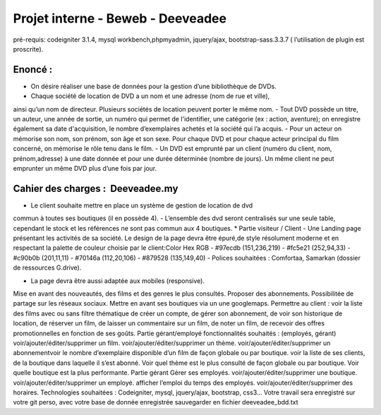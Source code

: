 ##################################
Projet interne - Beweb - Deeveadee
##################################

pré-requis: codeigniter 3.1.4, mysql workbench,phpmyadmin, jquery/ajax,
bootstrap-sass.3.3.7 ( l’utilisation de plugin est proscrite).

********
Enoncé :
********

- On désire réaliser une base de données pour la gestion d’une bibliothèque de DVDs.
- Chaque société de location de DVD a un nom et une adresse (nom de rue et ville),
ainsi qu’un nom de directeur. Plusieurs sociétés de location peuvent porter le même
nom.
- Tout DVD possède un titre, un auteur, une année de sortie, un numéro qui permet
de l'identifier, une catégorie (ex : action, aventure); on enregistre également sa date
d'acquisition, le nombre d’exemplaires achetés et la société qui l’a acquis.
- Pour un acteur on mémorise son nom, son prénom, son âge et son sexe. Pour
chaque DVD et pour chaque acteur principal du film concerné, on mémorise le rôle
tenu dans le film.
- Un DVD est emprunté par un client (numéro du client, nom, prénom,adresse) à une
date donnée et pour une durée déterminée (nombre de jours). Un même client ne
peut emprunter un même DVD plus d’une fois par jour.

**********************************
Cahier des charges : ​ Deeveadee.my
**********************************

- Le client souhaite mettre en place un système de gestion de location de dvd
commun à toutes ses boutiques (il en possède 4).
- L’ensemble des dvd seront centralisés sur une seule table, cependant le stock et les
références ne sont pas commun aux 4 boutiques.
* Partie visiteur / Client
- Une Landing page présentant les activités de sa société.
Le design de la page devra être épuré,de style résolument moderne et en respectant
la palette de couleur choisie par le client:Color Hex RGB
- #97ecdb (151,236,219)
- #fc5e21 (252,94,33)
- #c90b0b (201,11,11)
- #70146a (112,20,106)
- #879528 (135,149,40)
- Polices souhaitées : Comfortaa, Samarkan (dossier de ressources G.drive).

* La page devra être aussi adaptée aux mobiles (responsive).
Mise en avant des nouveautés, des films et des genres le plus consultés.
Proposer des abonnements.
Possibilitée de partage sur les réseaux sociaux.
Mettre en avant ses boutiques via un une googlemaps.
Permettre au client :
voir la liste des films avec ou sans filtre thématique
de créer un compte,
de gérer son abonnement,
de voir son historique de location,
de réserver un film,
de laisser un commentaire sur un film,
de noter un film,
de recevoir des offres promotionnelles en fonction de ses goûts.
Partie gérant/employé
fonctionnalités souhaités : (employés, gérant)
voir/ajouter/éditer/supprimer un film.
voir/ajouter/éditer/supprimer un thème.
voir/ajouter/éditer/supprimer un abonnementvoir le nombre d’exemplaire disponible d’un film de façon globale ou
par boutique.
voir la liste de ses clients, de la boutique dans laquelle il s’est abonné.
Voir quel thème est le plus consulté de façon globale ou par boutique.
Voir quelle boutique est la plus performante.
Partie gérant
Gérer ses employés.
voir/ajouter/éditer/supprimer une boutique.
voir/ajouter/éditer/supprimer un employé.
afficher l’emploi du temps des employés.
voir/ajouter/éditer/supprimer des horaires.
Technologies souhaitées : Codeigniter, mysql, jquery/ajax, bootstrap, css3…
Votre travail sera enregistré sur votre git perso, avec votre base de donnée
enregistrée sauvegarder en fichier deeveadee_bdd.txt